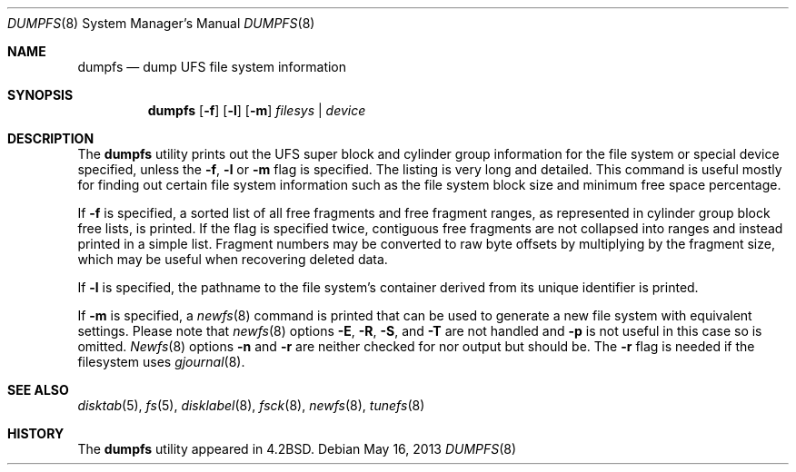 .\" Copyright (c) 1983, 1991, 1993
.\"	The Regents of the University of California.  All rights reserved.
.\"
.\" Redistribution and use in source and binary forms, with or without
.\" modification, are permitted provided that the following conditions
.\" are met:
.\" 1. Redistributions of source code must retain the above copyright
.\"    notice, this list of conditions and the following disclaimer.
.\" 2. Redistributions in binary form must reproduce the above copyright
.\"    notice, this list of conditions and the following disclaimer in the
.\"    documentation and/or other materials provided with the distribution.
.\" 4. Neither the name of the University nor the names of its contributors
.\"    may be used to endorse or promote products derived from this software
.\"    without specific prior written permission.
.\"
.\" THIS SOFTWARE IS PROVIDED BY THE REGENTS AND CONTRIBUTORS ``AS IS'' AND
.\" ANY EXPRESS OR IMPLIED WARRANTIES, INCLUDING, BUT NOT LIMITED TO, THE
.\" IMPLIED WARRANTIES OF MERCHANTABILITY AND FITNESS FOR A PARTICULAR PURPOSE
.\" ARE DISCLAIMED.  IN NO EVENT SHALL THE REGENTS OR CONTRIBUTORS BE LIABLE
.\" FOR ANY DIRECT, INDIRECT, INCIDENTAL, SPECIAL, EXEMPLARY, OR CONSEQUENTIAL
.\" DAMAGES (INCLUDING, BUT NOT LIMITED TO, PROCUREMENT OF SUBSTITUTE GOODS
.\" OR SERVICES; LOSS OF USE, DATA, OR PROFITS; OR BUSINESS INTERRUPTION)
.\" HOWEVER CAUSED AND ON ANY THEORY OF LIABILITY, WHETHER IN CONTRACT, STRICT
.\" LIABILITY, OR TORT (INCLUDING NEGLIGENCE OR OTHERWISE) ARISING IN ANY WAY
.\" OUT OF THE USE OF THIS SOFTWARE, EVEN IF ADVISED OF THE POSSIBILITY OF
.\" SUCH DAMAGE.
.\"
.\"     @(#)dumpfs.8	8.1 (Berkeley) 6/5/93
.\" $FreeBSD: releng/9.3/sbin/dumpfs/dumpfs.8 251043 2013-05-27 22:18:04Z mckusick $
.\"
.Dd May 16, 2013
.Dt DUMPFS 8
.Os
.Sh NAME
.Nm dumpfs
.Nd dump UFS file system information
.Sh SYNOPSIS
.Nm
.Op Fl f
.Op Fl l
.Op Fl m
.Ar filesys | device
.Sh DESCRIPTION
The
.Nm
utility prints out the UFS super block and cylinder group information
for the file system or special device specified, unless the
.Fl f ,
.Fl l
or
.Fl m
flag is specified.
The listing is very long and detailed.
This
command is useful mostly for finding out certain file system
information such as the file system block size and minimum
free space percentage.
.Pp
If
.Fl f
is specified, a sorted list of all free fragments and free fragment ranges,
as represented in cylinder group block free lists, is printed.
If the flag is specified twice, contiguous free fragments are not collapsed
into ranges and instead printed in a simple list.
Fragment numbers may be converted to raw byte offsets by multiplying by the
fragment size, which may be useful when recovering deleted data.
.Pp
If
.Fl l
is specified, the pathname to the file system's container derived from
its unique identifier is printed.
.Pp
If
.Fl m
is specified, a
.Xr newfs 8
command is printed that can be used to generate a new file system
with equivalent settings.
Please note that
.Xr newfs 8
options
.Fl E ,
.Fl R ,
.Fl S ,
and
.Fl T
are not handled and
.Fl p
is not useful in this case so is omitted.
.Xr Newfs 8
options
.Fl n
and
.Fl r
are neither checked for nor output but should be.
The
.Fl r
flag is needed if the filesystem uses
.Xr gjournal 8 .
.Sh SEE ALSO
.Xr disktab 5 ,
.Xr fs 5 ,
.Xr disklabel 8 ,
.Xr fsck 8 ,
.Xr newfs 8 ,
.Xr tunefs 8
.Sh HISTORY
The
.Nm
utility appeared in
.Bx 4.2 .
